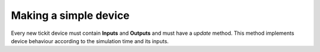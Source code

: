Making a simple device
======================

Every new tickit device must contain **Inputs** and **Outputs** and must have a
`update` method. This method implements device behaviour according to the
simulation time and its inputs. 